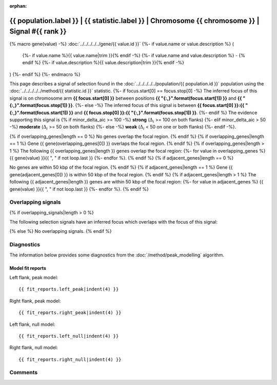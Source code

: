 :orphan:

{{ population.label }} | {{ statistic.label }} | Chromosome {{ chromosome }} | Signal #{{ rank }}
================================================================================

{% macro gene(value) -%}
:doc:`../../../../../gene/{{ value.id }}`
{%- if value.name or value.description %} (
    {%- if value.name %}{{ value.name|trim }}{% endif -%}
    {%- if value.name and value.description %} - {% endif %}
    {%- if value.description %}{{ value.description|trim }}{% endif -%}
)
{%- endif %}
{%- endmacro %}

This page describes a signal of selection found in the
:doc:`../../../../../population/{{ population.id }}` population using the
:doc:`../../../../../method/{{ statistic.id }}` statistic.
{%- if focus.start[0] == focus.stop[0] -%}
The inferred focus of this signal is on chromosome arm
**{{ focus.start[0] }}** between positions **{{ "{:,}".format(focus.start[1]) }}** and
**{{ "{:,}".format(focus.stop[1]) }}**.
{%- else -%}
The inferred focus of this signal is between
**{{ focus.start[0] }}:{{ "{:,}".format(focus.start[1]) }}** and
**{{ focus.stop[0] }}:{{ "{:,}".format(focus.stop[1]) }}**.
{%- endif %}
The evidence supporting this signal is
{% if minor_delta_aic >= 100 -%}
**strong** (:math:`\Delta_{i}` >= 100 on both flanks)
{%- elif minor_delta_aic > 50 -%}
**moderate** (:math:`\Delta_{i}` >= 50 on both flanks)
{%- else -%}
**weak** (:math:`\Delta_{i}` < 50 on one or both flanks)
{%- endif -%}.

.. raw:: html
    :file: peak_location.html

.. raw:: html

    <div class='bokeh-figure figure'><p class='caption'>
    <strong>Signal location</strong>. Blue markers
    show the values of the selection statistic.
    The dashed black line shows the fitted peak model. The shaded red area
    shows the focus of the selection signal. The shaded blue area shows
    the genomic region in linkage with the selection event. Use the
    mouse wheel or the controls at the right of the plot to zoom in, and hover
    over genes to see gene names and descriptions.
    </p></div>

{% if overlapping_genes|length == 0 %}
No genes overlap the focal region.
{% endif %}
{% if overlapping_genes|length == 1 %}
Gene {{ gene(overlapping_genes[0]) }} overlaps the focal region.
{% endif %}
{% if overlapping_genes|length > 1 %}
The following {{ overlapping_genes|length }} genes overlap the focal region:
{%- for value in overlapping_genes %} {{ gene(value) }}{{ ", " if not loop.last }}
{%- endfor %}.
{% endif %}
{% if adjacent_genes|length == 0 %}

No genes are within 50 kbp of the focal region.
{% endif %}
{% if adjacent_genes|length == 1 %}
Gene {{ gene(adjacent_genes[0]) }} is within 50 kbp of the focal region.
{% endif %}
{% if adjacent_genes|length > 1 %}
The following {{ adjacent_genes|length }} genes are within 50 kbp of the focal
region:
{%- for value in adjacent_genes %} {{ gene(value) }}{{ ", " if not loop.last }}
{%- endfor %}.
{% endif %}

Overlapping signals
-------------------

{% if overlapping_signals|length > 0 %}

The following selection signals have an inferred focus which overlaps with the
focus of this signal:

.. cssclass:: table-hover
.. csv-table::
    :widths: auto
    :header: Signal, Focus, Score

    {% for signal in overlapping_signals -%}
    :doc:`../../../../../signal/{{ signal.statistic }}/{{ signal.population }}/{{ signal.chromosome }}/{{ signal.rank }}/index`,"{{ signal.focus_start_arm }}:{{ "{:,}".format(signal.focus_start|int) }}-{% if signal.focus_stop_arm != signal.focus_start_arm%}{{ signal.focus_stop_arm }}:{% endif %}{{ "{:,}".format(signal.focus_stop|int) }}",{{ signal.sum_delta_aic|int }}
    {% endfor %}

{% else %}
No overlapping signals.
{% endif %}

Diagnostics
-----------

The information below provides some diagnostics from the
:doc:`/method/peak_modelling` algorithm.

.. raw:: html

    <div class="figure">
    <img src="../../../../../_static/data/signal/{{ statistic.id }}/{{ population.id }}/{{ chromosome }}/{{ rank }}/peak_context.png"/>
    <p class="caption"><strong>Selection signal in context</strong>. @@TODO</p>
    </div>

.. raw:: html

    <div class="figure">
    <img src="../../../../../_static/data/signal/{{ statistic.id }}/{{ population.id }}/{{ chromosome }}/{{ rank }}/peak_targetting.png"/>
    <p class="caption"><strong>Peak targetting</strong>. @@TODO</p>
    </div>

.. raw:: html

    <div class="figure">
    <img src="../../../../../_static/data/signal/{{ statistic.id }}/{{ population.id }}/{{ chromosome }}/{{ rank }}/peak_fit.png"/>
    <p class="caption"><strong>Peak fitting diagnostics</strong>. @@TODO</p>
    </div>

Model fit reports
~~~~~~~~~~~~~~~~~

Left flank, peak model::

    {{ fit_reports.left_peak|indent(4) }}

Right flank, peak model::

    {{ fit_reports.right_peak|indent(4) }}

Left flank, null model::

    {{ fit_reports.left_null|indent(4) }}

Right flank, null model::

    {{ fit_reports.right_null|indent(4) }}

Comments
--------

.. raw:: html

    <div id="disqus_thread"></div>
    <script>
    (function() { // DON'T EDIT BELOW THIS LINE
    var d = document, s = d.createElement('script');
    s.src = 'https://agam-selection-atlas.disqus.com/embed.js';
    s.setAttribute('data-timestamp', +new Date());
    (d.head || d.body).appendChild(s);
    })();
    </script>
    <noscript>Please enable JavaScript to view the <a href="https://disqus.com/?ref_noscript">comments powered by Disqus.</a></noscript>
